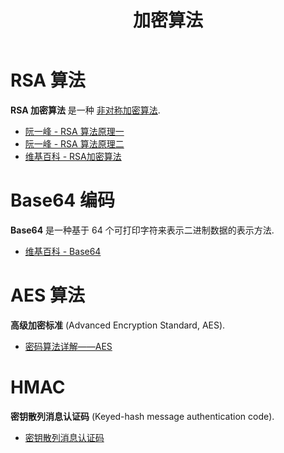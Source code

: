 #+TITLE:      加密算法

* 目录                                                    :TOC_4_gh:noexport:
- [[#rsa-算法][RSA 算法]]
- [[#base64-编码][Base64 编码]]
- [[#aes-算法][AES 算法]]
- [[#hmac][HMAC]]

* RSA 算法
  *RSA 加密算法* 是一种 _非对称加密算法_.

  + [[http://www.ruanyifeng.com/blog/2013/06/rsa_algorithm_part_one.html][阮一峰 - RSA 算法原理一]]
  + [[http://www.ruanyifeng.com/blog/2013/07/rsa_algorithm_part_two.html][阮一峰 - RSA 算法原理二]]
  + [[https://zh.wikipedia.org/wiki/RSA%E5%8A%A0%E5%AF%86%E6%BC%94%E7%AE%97%E6%B3%95][维基百科 - RSA加密算法]]

* Base64 编码
  *Base64* 是一种基于 64 个可打印字符来表示二进制数据的表示方法.

  + [[https://zh.wikipedia.org/wiki/Base64][维基百科 - Base64]]

* AES 算法
  *高级加密标准* (Advanced Encryption Standard, AES).

  + [[https://www.cnblogs.com/luop/p/4334160.html][密码算法详解——AES]]

* HMAC
  *密钥散列消息认证码* (Keyed-hash message authentication code).

  + [[https://zh.wikipedia.org/wiki/%E9%87%91%E9%91%B0%E9%9B%9C%E6%B9%8A%E8%A8%8A%E6%81%AF%E9%91%91%E5%88%A5%E7%A2%BC][密钥散列消息认证码]]
